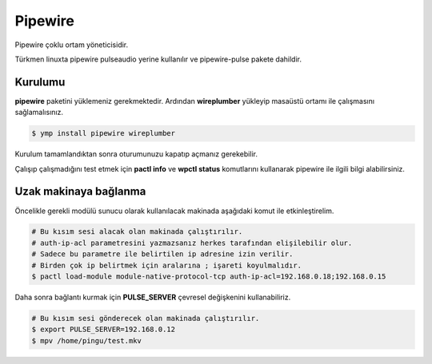 Pipewire
========
Pipewire çoklu ortam yöneticisidir.

Türkmen linuxta pipewire pulseaudio yerine kullanılır ve pipewire-pulse pakete dahildir.

Kurulumu
^^^^^^^^
**pipewire** paketini yüklemeniz gerekmektedir.
Ardından **wireplumber** yükleyip masaüstü ortamı ile çalışmasını sağlamalısınız.

.. code-block:: shell

	$ ymp install pipewire wireplumber

Kurulum tamamlandıktan sonra oturumunuzu kapatıp açmanız gerekebilir.

Çalışıp çalışmadığını test etmek için **pactl info** ve **wpctl status** komutlarını kullanarak pipewire ile ilgili bilgi alabilirsiniz.

Uzak makinaya bağlanma
^^^^^^^^^^^^^^^^^^^^^^
Öncelikle gerekli modülü sunucu olarak kullanılacak makinada aşağıdaki komut ile etkinleştirelim.

.. code-block:: shell

	# Bu kısım sesi alacak olan makinada çalıştırılır.
	# auth-ip-acl parametresini yazmazsanız herkes tarafından elişilebilir olur.
	# Sadece bu parametre ile belirtilen ip adresine izin verilir.
	# Birden çok ip belirtmek için aralarına ; işareti koyulmalıdır.
	$ pactl load-module module-native-protocol-tcp auth-ip-acl=192.168.0.18;192.168.0.15

Daha sonra bağlantı kurmak için **PULSE_SERVER** çevresel değişkenini kullanabiliriz.

.. code-block:: shell

	# Bu kısım sesi gönderecek olan makinada çalıştırılır.
	$ export PULSE_SERVER=192.168.0.12
	$ mpv /home/pingu/test.mkv


